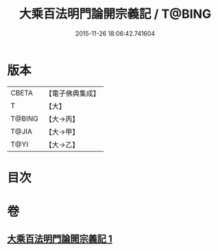 #+TITLE: 大乘百法明門論開宗義記 / T@BING
#+DATE: 2015-11-26 18:06:42.741604
* 版本
 |     CBETA|【電子佛典集成】|
 |         T|【大】     |
 |    T@BING|【大→丙】   |
 |     T@JIA|【大→甲】   |
 |      T@YI|【大→乙】   |

* 目次
* 卷
** [[file:KR6n0107_001.txt][大乘百法明門論開宗義記 1]]
